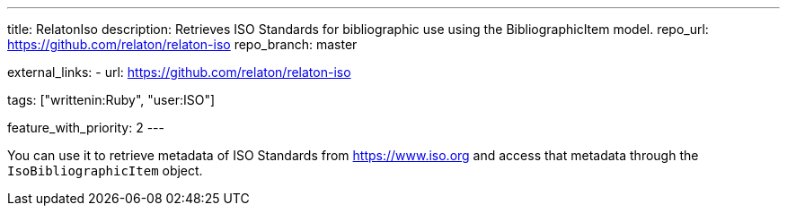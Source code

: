 ---
title: RelatonIso
description: Retrieves ISO Standards for bibliographic use using the BibliographicItem model.
repo_url: https://github.com/relaton/relaton-iso
repo_branch: master

external_links:
  - url: https://github.com/relaton/relaton-iso

tags: ["writtenin:Ruby", "user:ISO"]

feature_with_priority: 2
---

You can use it to retrieve metadata of ISO Standards from https://www.iso.org
and access that metadata through the `IsoBibliographicItem` object.
